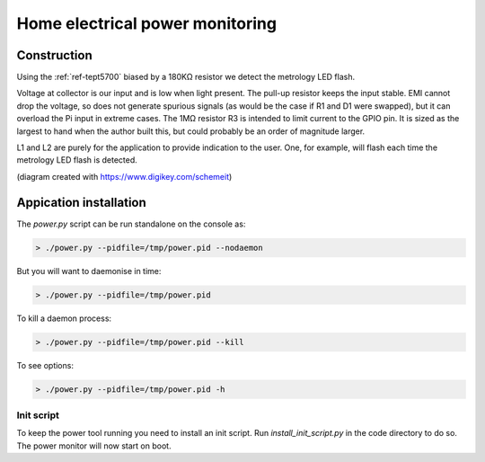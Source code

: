 Home electrical power monitoring
********************************

Construction
============

Using the :ref:`ref-tept5700` biased by a 180KΩ resistor we detect
the metrology LED flash.

Voltage at collector is our input and is low when light present. The pull-up
resistor keeps the input stable. EMI cannot drop the voltage, so does not
generate spurious signals (as would be the case if R1 and D1 were swapped), but
it can overload the Pi input in extreme cases. The 1MΩ resistor R3 is intended
to limit current to the GPIO pin. It is sized as the largest to hand when the
author built this, but could probably be an order of magnitude larger.

.. image:: img/metrology_monitor.png

L1 and L2 are purely for the application to provide indication to the user.
One, for example, will flash each time the metrology LED flash is detected.

(diagram created with https://www.digikey.com/schemeit)

Appication installation
=======================

The `power.py` script can be run standalone on the console as:

.. code-block:: bash

  > ./power.py --pidfile=/tmp/power.pid --nodaemon


But you will want to daemonise in time:

.. code-block:: bash

  > ./power.py --pidfile=/tmp/power.pid


To kill a daemon process:

.. code-block:: bash

  > ./power.py --pidfile=/tmp/power.pid --kill

To see options:

.. code-block:: bash

  > ./power.py --pidfile=/tmp/power.pid -h


Init script
-----------

To keep the power tool running you need to install an init script. Run
`install_init_script.py` in the code directory to do so. The power monitor will
now start on boot.
